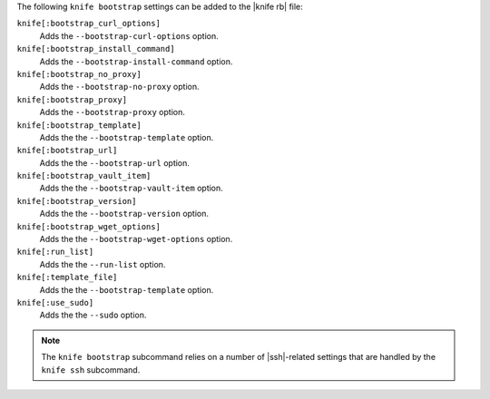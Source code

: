 .. The contents of this file may be included in multiple topics (using the includes directive).
.. The contents of this file should be modified in a way that preserves its ability to appear in multiple topics.


The following ``knife bootstrap`` settings can be added to the |knife rb| file:

``knife[:bootstrap_curl_options]``
   Adds the ``--bootstrap-curl-options`` option.

``knife[:bootstrap_install_command]``
   Adds the ``--bootstrap-install-command`` option.

``knife[:bootstrap_no_proxy]``
   Adds the ``--bootstrap-no-proxy`` option.

``knife[:bootstrap_proxy]``
   Adds the ``--bootstrap-proxy`` option.

``knife[:bootstrap_template]``
   Adds the the ``--bootstrap-template`` option.

``knife[:bootstrap_url]``
   Adds the the ``--bootstrap-url`` option.

``knife[:bootstrap_vault_item]``
   Adds the the ``--bootstrap-vault-item`` option.

``knife[:bootstrap_version]``
   Adds the the ``--bootstrap-version`` option.

``knife[:bootstrap_wget_options]``
   Adds the the ``--bootstrap-wget-options`` option.

``knife[:run_list]``
   Adds the the ``--run-list`` option.

``knife[:template_file]``
   Adds the the ``--bootstrap-template`` option.

``knife[:use_sudo]``
   Adds the the ``--sudo`` option.

.. note:: The ``knife bootstrap`` subcommand relies on a number of |ssh|-related settings that are handled by the ``knife ssh`` subcommand.
